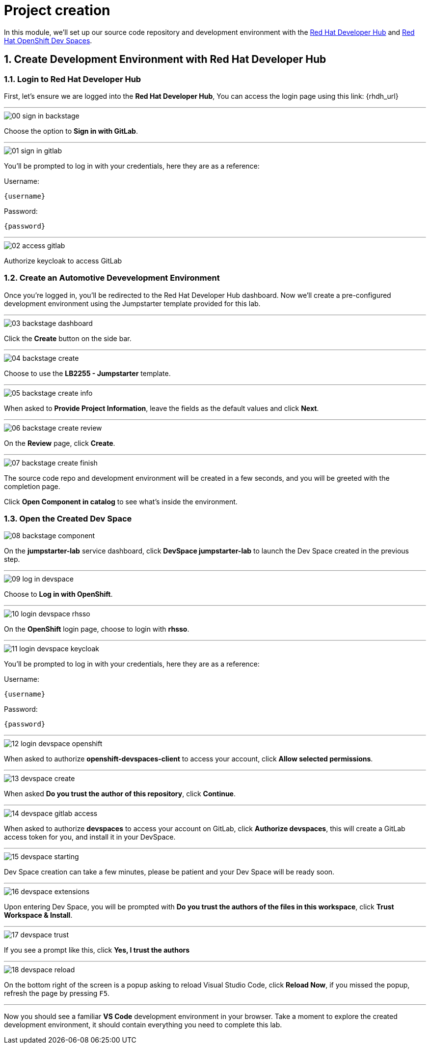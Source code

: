 = Project creation
:sectnums:

In this module, we’ll set up our source code repository and development environment with the https://developers.redhat.com/rhdh/overview[Red Hat Developer Hub] and https://developers.redhat.com/products/openshift-dev-spaces/overview[Red Hat OpenShift Dev Spaces].

== Create Development Environment with Red Hat Developer Hub

=== Login to Red Hat Developer Hub

First, let's ensure we are logged into the *Red Hat Developer Hub*, You can access the login page using this link: {rhdh_url}

'''

image::setup/00-sign-in-backstage.png[]

Choose the option to *Sign in with GitLab*.

'''

image::setup/01-sign-in-gitlab.png[]

You’ll be prompted to log in with your credentials, here they are as a reference:

Username:

[source,text,subs="+attributes"]
----
{username}
----

Password:

[source,text,subs="+attributes"]
----
{password}
----

'''

image::setup/02-access-gitlab.png[]

Authorize keycloak to access GitLab

=== Create an Automotive Devevelopment Environment

Once you’re logged in, you’ll be redirected to the Red Hat Developer Hub dashboard. Now we’ll create a pre-configured development environment using the Jumpstarter template provided for this lab.

'''

image::setup/03-backstage-dashboard.png[]

Click the *Create* button on the side bar.

'''

image::setup/04-backstage-create.png[]

Choose to use the *LB2255 - Jumpstarter* template.

'''

image::setup/05-backstage-create-info.png[]

When asked to *Provide Project Information*, leave the fields as the default values and click *Next*.

'''

image::setup/06-backstage-create-review.png[]

On the *Review* page, click *Create*.

'''

image::setup/07-backstage-create-finish.png[]

The source code repo and development environment will be created in a few seconds, and you will be greeted with the completion page.

Click *Open Component in catalog* to see what's inside the environment.

=== Open the Created Dev Space

image::setup/08-backstage-component.png[]

On the *jumpstarter-lab* service dashboard, click *DevSpace jumpstarter-lab* to launch the Dev Space created in the previous step.

'''

image::setup/09-log-in-devspace.png[]

Choose to *Log in with OpenShift*.

'''

image::setup/10-login-devspace-rhsso.png[]

On the *OpenShift* login page, choose to login with *rhsso*.

'''

image::setup/11-login-devspace-keycloak.png[]

You’ll be prompted to log in with your credentials, here they are as a reference:

Username:

[source,text,subs="+attributes"]
----
{username}
----

Password:

[source,text,subs="+attributes"]
----
{password}
----

'''

image::setup/12-login-devspace-openshift.png[]

When asked to authorize *openshift-devspaces-client* to access your account, click *Allow selected permissions*.

'''

image::setup/13-devspace-create.png[]

When asked *Do you trust the author of this repository*, click *Continue*.

'''

image::setup/14-devspace-gitlab-access.png[]

When asked to authorize *devspaces* to access your account on GitLab, click *Authorize devspaces*, this will create
a GitLab access token for you, and install it in your DevSpace.

'''

image::setup/15-devspace-starting.png[]

Dev Space creation can take a few minutes, please be patient and your Dev Space will be ready soon.

'''

image::setup/16-devspace-extensions.png[]

Upon entering Dev Space, you will be prompted with *Do you trust the authors of the files in this workspace*, click *Trust Workspace & Install*.

'''

image::setup/17-devspace-trust.png[]

If you see a prompt like this, click *Yes, I trust the authors*

'''

image::setup/18-devspace-reload.png[]

On the bottom right of the screen is a popup asking to reload Visual Studio Code, click *Reload Now*, if you missed the popup, refresh the page by pressing `F5`.

'''

Now you should see a familiar *VS Code* development environment in your browser. Take a moment to explore the created development environment, it should contain everything you need to complete this lab.
